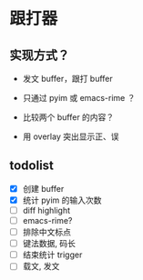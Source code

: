 * 跟打器
** 实现方式？

- 发文 buffer，跟打 buffer

- 只通过 pyim 或 emacs-rime ？

- 比较两个 buffer 的内容？

- 用 overlay 突出显示正、误

** todolist 
- [X] 创建 buffer
- [X] 统计 pyim 的输入次数
- [ ] diff highlight
- [ ] emacs-rime?
- [ ] 排除中文标点
- [ ] 键法数据, 码长
- [ ] 结束统计 trigger
- [ ] 载文, 发文

